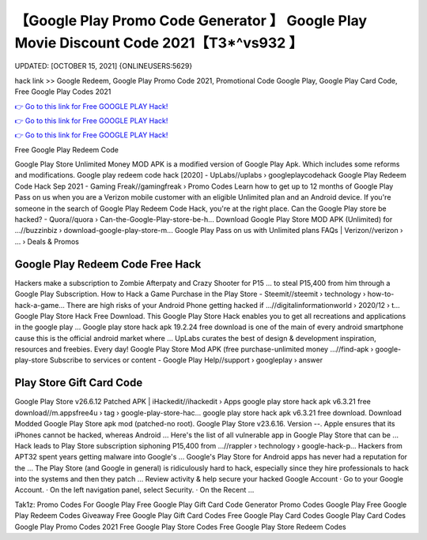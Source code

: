 【Google Play Promo Code Generator 】 Google Play Movie Discount Code 2021【T3*^vs932 】
==============================================================================
UPDATED: [OCTOBER 15, 2021] {ONLINEUSERS:5629}

hack link >> Google Redeem, Google Play Promo Code 2021, Promotional Code Google Play, Google Play Card Code, Free Google Play Codes 2021

`👉 Go to this link for Free GOOGLE PLAY Hack! <https://redirekt.in/6btqh>`_

`👉 Go to this link for Free GOOGLE PLAY Hack! <https://redirekt.in/6btqh>`_

`👉 Go to this link for Free GOOGLE PLAY Hack! <https://redirekt.in/6btqh>`_

Free Google Play Redeem Code


Google Play Store Unlimited Money MOD APK is a modified version of Google Play Apk. Which includes some reforms and modifications.
Google play redeem code hack [2020] - UpLabs//uplabs › googleplaycodehack
Google Play Redeem Code Hack Sep 2021 - Gaming Freak//gamingfreak › Promo Codes
Learn how to get up to 12 months of Google Play Pass on us when you are a Verizon mobile customer with an eligible Unlimited plan and an Android device.
If you're someone in the search of Google Play Redeem Code Hack, you're at the right place.
Can the Google Play store be hacked? - Quora//quora › Can-the-Google-Play-store-be-h...
Download Google Play Store MOD APK (Unlimited) for ...//buzzinbiz › download-google-play-store-m...
Google Play Pass on us with Unlimited plans FAQs | Verizon//verizon › ... › Deals & Promos

********************************
Google Play Redeem Code Free Hack
********************************

Hackers make a subscription to Zombie Afterpaty and Crazy Shooter for P15 ... to steal P15,400 from him through a Google Play Subscription.
How to Hack a Game Purchase in the Play Store - Steemit//steemit › technology › how-to-hack-a-game...
There are high risks of your Android Phone getting hacked if ...//digitalinformationworld › 2020/12 › t...
Google Play Store Hack Free Download. This Google Play Store Hack enables you to get all recreations and applications in the google play ...
Google play store hack apk 19.2.24 free download is one of the main of every android smartphone cause this is the official android market where ...
UpLabs curates the best of design & development inspiration, resources and freebies. Every day!
Google Play Store Mod APK (free purchase-unlimited money ...//find-apk › google-play-store
Subscribe to services or content - Google Play Help//support › googleplay › answer

***********************************
Play Store Gift Card Code
***********************************

Google Play Store v26.6.12 Patched APK | iHackedit//ihackedit › Apps
google play store hack apk v6.3.21 free download//m.appsfree4u › tag › google-play-store-hac...
google play store hack apk v6.3.21 free download. Download Modded Google Play Store apk mod (patched-no root). Google Play Store v23.6.16. Version --.
Apple ensures that its iPhones cannot be hacked, whereas Android ... Here's the list of all vulnerable app in Google Play Store that can be ...
Hack leads to Play Store subscription siphoning P15,400 from ...//rappler › technology › google-hack-p...
Hackers from APT32 spent years getting malware into Google's ... Google's Play Store for Android apps has never had a reputation for the ...
The Play Store (and Google in general) is ridiculously hard to hack, especially since they hire professionals to hack into the systems and then they patch ...
Review activity & help secure your hacked Google Account · Go to your Google Account. · On the left navigation panel, select Security. · On the Recent ...


Tak1z:
Promo Codes For Google Play
Free Google Play Gift Card Code Generator
Promo Codes Google Play
Free Google Play Redeem Codes Giveaway
Free Google Play Gift Card Codes
Free Google Play Card Codes
Google Play Card Codes
Google Play Promo Codes 2021
Free Google Play Store Codes
Free Google Play Store Redeem Codes
